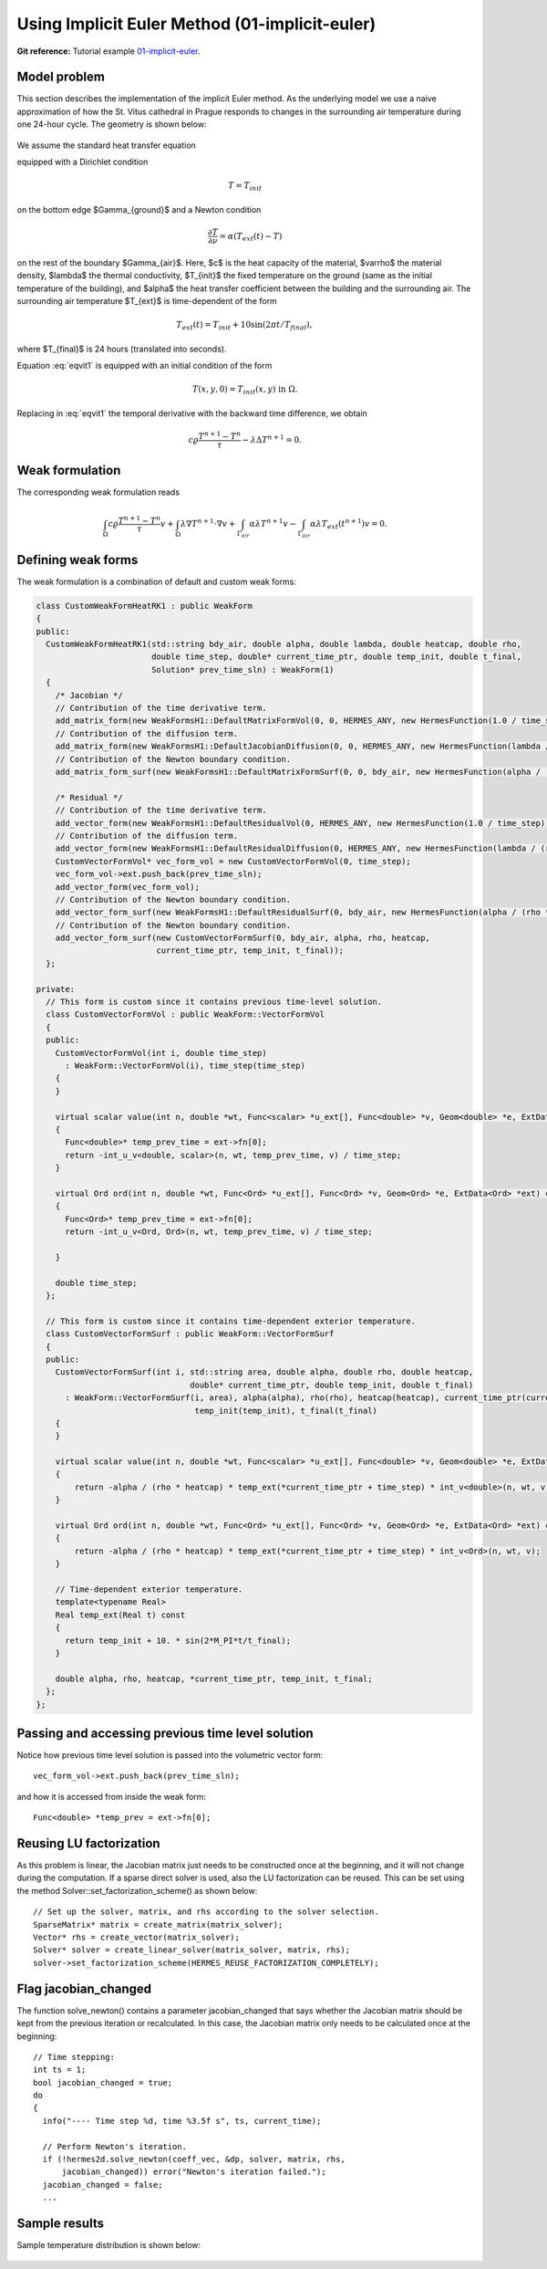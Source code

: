 Using Implicit Euler Method (01-implicit-euler)
-----------------------------------------------

**Git reference:** Tutorial example `01-implicit-euler <http://git.hpfem.org/hermes.git/tree/HEAD:/hermes2d/tutorial/P03-timedep/01-implicit-euler>`_. 

Model problem
~~~~~~~~~~~~~

This section describes the implementation of the implicit Euler method. As the underlying model 
we use a naive approximation of how the St. Vitus cathedral in Prague responds to changes in 
the surrounding air temperature during one 24-hour cycle. The geometry is shown below:

.. figure:: 01-implicit-euler/mesh.png
   :align: center
   :scale: 35% 
   :figclass: align-center
   :alt: Model geometry.

We assume the standard heat transfer equation

.. math::
    :label: eqvit1

       c \varrho\frac{\partial T}{\partial t} - \lambda \Delta T = 0

equipped with a Dirichlet condition

.. math::

     T = T_{init}

on the bottom edge $\Gamma_{ground}$ and a Newton condition

.. math::

     \frac{\partial T}{\partial \nu} = \alpha(T_{ext}(t) - T)

on the rest of the boundary $\Gamma_{air}$. Here, $c$ is the heat capacity of the material,
$\varrho$ the material density, $\lambda$ the thermal conductivity,
$T_{init}$ the fixed temperature on the
ground (same as the initial temperature of the building), and $\alpha$
the heat transfer coefficient 
between the building and the surrounding air. The surrounding air temperature
$T_{ext}$ is time-dependent of the form

.. math::

     T_{ext}(t) = T_{init} + 10\sin(2\pi t/T_{final}),

where $T_{final}$ is 24 hours (translated into seconds).

Equation :eq:`eqvit1` is equipped with an initial condition of the
form

.. math::

     T(x,y,0) = T_{init}(x,y) \ \ \ \mbox{in} \ \Omega.

Replacing in :eq:`eqvit1` the temporal derivative with the backward time difference, 
we obtain

.. math::

     c \varrho\frac{T^{n+1} - T^n}{\tau} - \lambda \Delta T^{n+1} = 0.

Weak formulation
~~~~~~~~~~~~~~~~

The corresponding weak formulation reads

.. math::

     \int_{\Omega} c \varrho\frac{T^{n+1} - T^n}{\tau}v + \int_{\Omega} \lambda \nabla T^{n+1}\cdot \nabla v + \int_{\Gamma_{air}} \alpha \lambda T^{n+1}v - \int_{\Gamma_{air}} \alpha \lambda T_{ext}(t^{n+1})v = 0.

Defining weak forms
~~~~~~~~~~~~~~~~~~~

The weak formulation is a combination of default and custom weak forms:

.. sourcecode::
    .

    class CustomWeakFormHeatRK1 : public WeakForm
    {
    public:
      CustomWeakFormHeatRK1(std::string bdy_air, double alpha, double lambda, double heatcap, double rho,
			    double time_step, double* current_time_ptr, double temp_init, double t_final,
			    Solution* prev_time_sln) : WeakForm(1)
      {
	/* Jacobian */
	// Contribution of the time derivative term.
	add_matrix_form(new WeakFormsH1::DefaultMatrixFormVol(0, 0, HERMES_ANY, new HermesFunction(1.0 / time_step)));
	// Contribution of the diffusion term.
	add_matrix_form(new WeakFormsH1::DefaultJacobianDiffusion(0, 0, HERMES_ANY, new HermesFunction(lambda / (rho * heatcap))));
	// Contribution of the Newton boundary condition.
	add_matrix_form_surf(new WeakFormsH1::DefaultMatrixFormSurf(0, 0, bdy_air, new HermesFunction(alpha / (rho * heatcap))));

	/* Residual */
	// Contribution of the time derivative term.
	add_vector_form(new WeakFormsH1::DefaultResidualVol(0, HERMES_ANY, new HermesFunction(1.0 / time_step)));
	// Contribution of the diffusion term.
	add_vector_form(new WeakFormsH1::DefaultResidualDiffusion(0, HERMES_ANY, new HermesFunction(lambda / (rho * heatcap))));
	CustomVectorFormVol* vec_form_vol = new CustomVectorFormVol(0, time_step);
	vec_form_vol->ext.push_back(prev_time_sln);
	add_vector_form(vec_form_vol);
	// Contribution of the Newton boundary condition.
	add_vector_form_surf(new WeakFormsH1::DefaultResidualSurf(0, bdy_air, new HermesFunction(alpha / (rho * heatcap))));
	// Contribution of the Newton boundary condition.
	add_vector_form_surf(new CustomVectorFormSurf(0, bdy_air, alpha, rho, heatcap,
			     current_time_ptr, temp_init, t_final));
      };

    private:
      // This form is custom since it contains previous time-level solution.
      class CustomVectorFormVol : public WeakForm::VectorFormVol
      {
      public:
	CustomVectorFormVol(int i, double time_step)
	  : WeakForm::VectorFormVol(i), time_step(time_step) 
	{ 
	}

	virtual scalar value(int n, double *wt, Func<scalar> *u_ext[], Func<double> *v, Geom<double> *e, ExtData<scalar> *ext) const 
	{
	  Func<double>* temp_prev_time = ext->fn[0];
	  return -int_u_v<double, scalar>(n, wt, temp_prev_time, v) / time_step;
	}

	virtual Ord ord(int n, double *wt, Func<Ord> *u_ext[], Func<Ord> *v, Geom<Ord> *e, ExtData<Ord> *ext) const 
	{
	  Func<Ord>* temp_prev_time = ext->fn[0];
	  return -int_u_v<Ord, Ord>(n, wt, temp_prev_time, v) / time_step;

	}

	double time_step;
      };

      // This form is custom since it contains time-dependent exterior temperature.
      class CustomVectorFormSurf : public WeakForm::VectorFormSurf
      {
      public:
	CustomVectorFormSurf(int i, std::string area, double alpha, double rho, double heatcap,
				    double* current_time_ptr, double temp_init, double t_final)
	  : WeakForm::VectorFormSurf(i, area), alpha(alpha), rho(rho), heatcap(heatcap), current_time_ptr(current_time_ptr),
				     temp_init(temp_init), t_final(t_final) 
	{ 
	}

	virtual scalar value(int n, double *wt, Func<scalar> *u_ext[], Func<double> *v, Geom<double> *e, ExtData<scalar> *ext) const 
	{
	    return -alpha / (rho * heatcap) * temp_ext(*current_time_ptr + time_step) * int_v<double>(n, wt, v);
	}

	virtual Ord ord(int n, double *wt, Func<Ord> *u_ext[], Func<Ord> *v, Geom<Ord> *e, ExtData<Ord> *ext) const 
	{
	    return -alpha / (rho * heatcap) * temp_ext(*current_time_ptr + time_step) * int_v<Ord>(n, wt, v);
	}

	// Time-dependent exterior temperature.
	template<typename Real>
	Real temp_ext(Real t) const 
	{
	  return temp_init + 10. * sin(2*M_PI*t/t_final);
	}

	double alpha, rho, heatcap, *current_time_ptr, temp_init, t_final;
      };
    };

.. latexcode::
    .

    class CustomWeakFormHeatRK1 : public WeakForm
    {
    public:
      CustomWeakFormHeatRK1(std::string bdy_air, double alpha, double lambda,
                            double heatcap, double rho, double time_step, double*
                            current_time_ptr, double temp_init, double t_final,
			    Solution* prev_time_sln) : WeakForm(1)
      {
	/* Jacobian */
	// Contribution of the time derivative term.
	add_matrix_form(new WeakFormsH1::DefaultMatrixFormVol(0, 0, HERMES_ANY,
                        new HermesFunction(1.0 / time_step)));
	// Contribution of the diffusion term.
	add_matrix_form(new WeakFormsH1::DefaultJacobianDiffusion(0, 0, HERMES_ANY,
                        new HermesFunction(lambda / (rho * heatcap))));
	// Contribution of the Newton boundary condition.
	add_matrix_form_surf(new WeakFormsH1::DefaultMatrixFormSurf(0, 0, bdy_air,
                             new HermesFunction(alpha / (rho * heatcap))));

	/* Residual */
	// Contribution of the time derivative term.
	add_vector_form(new WeakFormsH1::DefaultResidualVol(0, HERMES_ANY,
                                         new HermesFunction(1.0 / time_step)));
	// Contribution of the diffusion term.
	add_vector_form(new WeakFormsH1::DefaultResidualDiffusion(0, HERMES_ANY,
                                   new HermesFunction(lambda / (rho * heatcap))));
	CustomVectorFormVol* vec_form_vol = new CustomVectorFormVol(0, time_step);
	vec_form_vol->ext.push_back(prev_time_sln);
	add_vector_form(vec_form_vol);
	// Contribution of the Newton boundary condition.
	add_vector_form_surf(new WeakFormsH1::DefaultResidualSurf(0, bdy_air,
                                     new HermesFunction(alpha / (rho * heatcap))));
	// Contribution of the Newton boundary condition.
	add_vector_form_surf(new CustomVectorFormSurf(0, bdy_air, alpha, rho, heatcap,
			     current_time_ptr, temp_init, t_final));
      };

    private:
      // This form is custom since it contains previous time-level solution.
      class CustomVectorFormVol : public WeakForm::VectorFormVol
      {
      public:
	CustomVectorFormVol(int i, double time_step)
	  : WeakForm::VectorFormVol(i), time_step(time_step) 
	{ 
	}

	virtual scalar value(int n, double *wt, Func<scalar> *u_ext[], 
                             Func<double> *v, Geom<double> *e, ExtData<scalar> *ext) 
                             const 
	{
	  Func<double>* temp_prev_time = ext->fn[0];
	  return -int_u_v<double, scalar>(n, wt, temp_prev_time, v) / time_step;
	}

	virtual Ord ord(int n, double *wt, Func<Ord> *u_ext[], Func<Ord> *v, 
                        Geom<Ord> *e, ExtData<Ord> *ext) const 
	{
	  Func<Ord>* temp_prev_time = ext->fn[0];
	  return -int_u_v<Ord, Ord>(n, wt, temp_prev_time, v) / time_step;

	}

	double time_step;
      };

      // This form is custom since it contains time-dependent exterior temperature.
      class CustomVectorFormSurf : public WeakForm::VectorFormSurf
      {
      public:
	CustomVectorFormSurf(int i, std::string area, double alpha, double rho, double
                                    heatcap, double* current_time_ptr, double temp_init,
                                    double t_final)
	  : WeakForm::VectorFormSurf(i, area), alpha(alpha), rho(rho), heatcap(heatcap),
                                     current_time_ptr(current_time_ptr),
				     temp_init(temp_init), t_final(t_final) 
	{ 
	}

	virtual scalar value(int n, double *wt, Func<scalar> *u_ext[], 
                             Func<double> *v, Geom<double> *e, ExtData<scalar> *ext)
                             const 
	{
	    return -alpha / (rho * heatcap) * temp_ext(*current_time_ptr + time_step)
                   * int_v<double>(n, wt, v);
	}

	virtual Ord ord(int n, double *wt, Func<Ord> *u_ext[], Func<Ord> *v, 
                        Geom<Ord> *e, ExtData<Ord> *ext) const 
	{
	    return -alpha / (rho * heatcap) * temp_ext(*current_time_ptr + time_step)
                   * int_v<Ord>(n, wt, v);
	}

	// Time-dependent exterior temperature.
	template<typename Real>
	Real temp_ext(Real t) const 
	{
	  return temp_init + 10. * sin(2*M_PI*t/t_final);
	}

	double alpha, rho, heatcap, *current_time_ptr, temp_init, t_final;
      };
    };

Passing and accessing previous time level solution
~~~~~~~~~~~~~~~~~~~~~~~~~~~~~~~~~~~~~~~~~~~~~~~~~~

Notice how previous time level solution is passed into the volumetric vector form::

    vec_form_vol->ext.push_back(prev_time_sln);

and how it is accessed from inside the weak form::

    Func<double> *temp_prev = ext->fn[0];

Reusing LU factorization
~~~~~~~~~~~~~~~~~~~~~~~~

As this problem is linear, the Jacobian matrix just needs to be constructed once
at the beginning, and it will not change during the computation. If a sparse
direct solver is used, also the LU factorization can be reused. This can be 
set using the method Solver::set_factorization_scheme() as shown below::

    // Set up the solver, matrix, and rhs according to the solver selection.
    SparseMatrix* matrix = create_matrix(matrix_solver);
    Vector* rhs = create_vector(matrix_solver);
    Solver* solver = create_linear_solver(matrix_solver, matrix, rhs);
    solver->set_factorization_scheme(HERMES_REUSE_FACTORIZATION_COMPLETELY);

Flag jacobian_changed
~~~~~~~~~~~~~~~~~~~~~

The function solve_newton() contains a parameter jacobian_changed that 
says whether the Jacobian matrix should be kept from the previous 
iteration or recalculated. In this case, the Jacobian matrix only 
needs to be calculated once at the beginning::

    // Time stepping:
    int ts = 1;
    bool jacobian_changed = true;
    do 
    {
      info("---- Time step %d, time %3.5f s", ts, current_time);

      // Perform Newton's iteration.
      if (!hermes2d.solve_newton(coeff_vec, &dp, solver, matrix, rhs, 
	  jacobian_changed)) error("Newton's iteration failed.");
      jacobian_changed = false;
      ...

Sample results
~~~~~~~~~~~~~~

Sample temperature distribution is shown below: 

.. figure:: 01-implicit-euler/vitus1.png
   :align: center
   :scale: 50% 
   :figclass: align-center
   :alt: sample result


